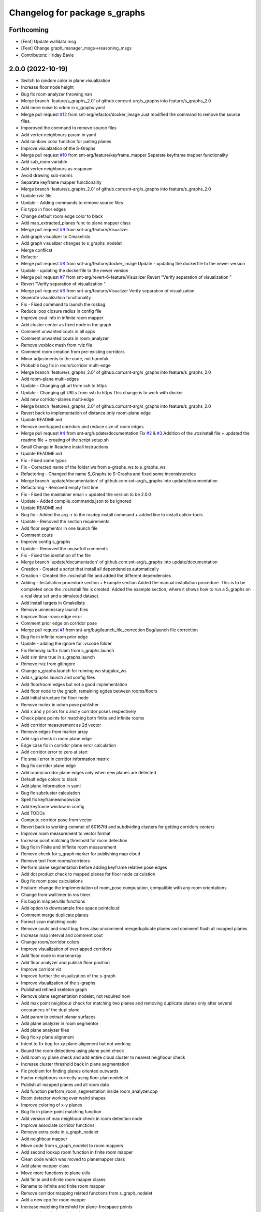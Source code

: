 ^^^^^^^^^^^^^^^^^^^^^^^^^^^^^^
Changelog for package s_graphs
^^^^^^^^^^^^^^^^^^^^^^^^^^^^^^

Forthcoming
-----------
* [Feat] Update walldata msg
* [Feat] Change graph_manager_msgs->reasoning_msgs
* Contributors: Hriday Bavle

2.0.0 (2022-10-19)
------------------
* Switch to random color in plane visualization
* Increase floor node height
* Bug fix room analyzer throwing nan
* Merge branch 'feature/s_graphs_2.0' of github.com:snt-arg/s_graphs into feature/s_graphs_2.0
* Add more noise to odom in s_graphs.yaml
* Merge pull request `#12 <https://github.com/snt-arg/s_graphs/issues/12>`_ from snt-arg/refactor/docker_image
  Just modified the command to remove the source files.
* Imporoved the command to remove source files
* Add vertex neighbours param in yaml
* Add rainbow color function for paiting planes
* Improve visualzation of the S-Graphs
* Merge pull request `#10 <https://github.com/snt-arg/s_graphs/issues/10>`_ from snt-arg/feature/keyframe_mapper
  Separate keyframe mapper functionality
* Add sub_room variable
* Add vertex neighbours as rosparam
* Avoid drawing sub-rooms
* Separate keyframe mapper functionality
* Merge branch 'feature/s_graphs_2.0' of github.com:snt-arg/s_graphs into feature/s_graphs_2.0
* Update rviz file
* Update - Adding commands to remove source files
* Fix typo in floor edges
* Change default room edge color to black
* Add map_extracted_planes func to plane mapper class
* Merge pull request `#9 <https://github.com/snt-arg/s_graphs/issues/9>`_ from snt-arg/feature/Visualizer
* Add graph visualizer to Cmakelists
* Add graph visualizer changes to s_graphs_nodelet
* Merge conflicst
* Refactor
* Merge pull request `#8 <https://github.com/snt-arg/s_graphs/issues/8>`_ from snt-arg/feature/docker_image
  Update - updating the dockerfile to the newer version
* Update - updating the dockerfile to the newer version
* Merge pull request `#7 <https://github.com/snt-arg/s_graphs/issues/7>`_ from snt-arg/revert-6-feature/Visualizer
  Revert "Verify separation of visualization "
* Revert "Verify separation of visualization "
* Merge pull request `#6 <https://github.com/snt-arg/s_graphs/issues/6>`_ from snt-arg/feature/Visualizer
  Verify separation of visualization
* Seperate visualization functionality
* Fix - Fixed command to launch the rosbag
* Reduce loop closure radius in config file
* Improve cout info in infinite room mapper
* Add cluster center as fixed node in the graph
* Comment unwanted couts in all apps
* Comment unwanted couts in room_analyzer
* Remove voxblox mesh from rviz file
* Comment room creation from pre-existing corridors
* Minor adjustments to the code, not harmfuk
* Probable bug fix in room/corridor multi-edge
* Merge branch 'feature/s_graphs_2.0' of github.com:snt-arg/s_graphs into feature/s_graphs_2.0
* Add room-plane multi-edges
* Update - Changing git url from ssh to https
* Update - Changing git URLs from ssh to https
  This change is to work with docker
* Add new corridor-planes multi-edge
* Merge branch 'feature/s_graphs_2.0' of github.com:snt-arg/s_graphs into feature/s_graphs_2.0
* Revert back to implementation of distance only room-plane edge
* Update README.md
* Remove overlapped corridors and reduce size of room edges
* Merge pull request `#4 <https://github.com/snt-arg/s_graphs/issues/4>`_ from snt-arg/update/documentation
  Fix `#2 <https://github.com/snt-arg/s_graphs/issues/2>`_ & `#3 <https://github.com/snt-arg/s_graphs/issues/3>`_ Addition of the .rosinstall file + updated the readme file + creating of the script setup.sh
* Small Change in Readme install instructions
* Update README.md
* Fix - Fixed some typos
* Fix - Corrected name of the folder ws from s-graphs_ws to s_graphs_ws
* Refactoring - Changed the name S_Graphs to S-Graphs and fixed some inconsistencies
* Merge branch 'update/documentation' of github.com:snt-arg/s_graphs into update/documentation
* Refactoring - Removed empty first line
* Fix - Fixed the maintainer email + updated the version to be 2.0.0
* Update - Added compile_commands.json to be ignored
* Update README.md
* Bug fix - Added the arg -r to the rosdep install command + added line to install catkin-tools
* Update - Removed the section requirements
* Add floor segmentor in one launch file
* Comment couts
* Improve config s_graphs
* Update - Removed the unusefull comments
* Fix - Fixed the identation of the file
* Merge branch 'update/documentation' of github.com:snt-arg/s_graphs into update/documentation
* Creation - Created a script that install all dependencies automatically
* Creation - Created the .rosinstall file and added the different dependencies
* Adding - Installation procedure section + Example section
  Added the manual installation procedure. This is to be completed once the .rosinstall file is created.
  Added the example section, where it shows how to run a S_graphs on a real data set and a simulated dataset.
* Add install targets in Cmakelists
* Remove unnecessary launch files
* Improve floor-room edge error
* Comment prior edge on corridor pose
* Merge pull request `#1 <https://github.com/snt-arg/s_graphs/issues/1>`_ from snt-arg/bug/launch_file_correction
  Bug/launch file correction
* Bug fix in infinite room prior edge
* Update - adding the ignore for .vscode folder
* Fix Removig suffix /slam from s_graphs.launch
* Add sim time true in s_graphs.launch
* Remove rviz from gitingore
* Change s_graphs.launch for running wo stugalux_ws
* Add s_graphs.launch and config files
* Add floor/room edges but not a good implementation
* Add floor node to the graph, remaining egdes between rooms/floors
* Add initial structure for floor node
* Remove mutex in odom pose publisher
* Add x and y priors for x and y corridor poses respectively
* Check plane points for matching both finite and infinite rooms
* Add corridor measurement as 2d vector
* Remove edges from marker array
* Add sign check in room plane edge
* Edge case fix in corridor plane error calculation
* Add corridor error to zero at start
* Fix small error in corridor information matrix
* Bug fix corridor plane edge
* Add room/corridor plane edges only when new planes are detected
* Default edge colors to black
* Add plane information in yaml
* Bug fix subcluster calculation
* Spell fix keyframewindowsize
* Add keyframe window in config
* Add TODOs
* Compute corridor pose from vector
* Revert back to working commet of 60167fd and subdividing clusters for getting corridors centers
* Improve room measurement to vector format
* Increase point matching threshold for room detection
* Bug fix in Finite and Inifinite room measurement
* Remove check for s_graph marker for publishing map cloud
* Remove text from rooms/corridors
* Perform plane segmentation before adding keyframe relative pose edges
* Add dot product check to mapped planes for floor node calculation
* Bug fix room pose calculations
* Feature: change the implementation of room_pose computation, compatible with any room orientations
* Change from walltimer to ros timer
* Fix bug in mapperutils functions
* Add option to downsample free space pointcloud
* Comment merge duplicate planes
* Format scan matching code
* Remove couts and small bug fixes also uncomment mergeduplicate planes and comment flush all mapped planes
* Increase map interval and comment cout
* Change room/corridor colors
* Improve visualization of overlapped corridors
* Add floor node in markerarray
* Add floor analyzer and publish floor position
* Improve corridor viz
* Improve further the visualization of the s-graph
* Improve visualization of the s-graphs
* Published refined skeleton graph
* Remove plane segmentation nodelet, not required now
* Add max point neighbour check for matching two planes and removing duplicate planes only after several occurances of the dupl plane
* Add param to extract planar surfaces
* Add plane analyzer in room segmentor
* Add plane analyzer files
* Bug fix xy plane alignment
* Intent to fix bug for xy plane alignment but not working
* Bound the room detections using plane point check
* Add room xy plane check and add entire cloud cluster to nearest neighbour check
* Increase cluster threshold back in plane segmentation
* Fix problem for finding planes oriented outwards
* Factor neighbours correctly using floor plan nodelelet
* Publish all mapped planes and all room data
* Add function perform_room_segmentation inside room_analyzer.cpp
* Room detector working over weird shapes
* Improve coloring of x-y planes
* Bug fix in plane-point matching function
* Add version of max neighbour check in room detection node
* Improve associate corridor functions
* Remove extra code in s_graph_nodelet
* Add neighbour mapper
* Move code from s_graph_nodelet to room mappers
* Add second lookup room function in finite room mapper
* Clean code which was moved to planemapper class
* Add plane mapper class
* Move more functions to plane utils
* Add finite and infinite room mapper clases
* Rename to infinite and finite room mapper
* Remove corridor mapping related functions from s_graph_nodelet
* Add a new cpp for room mapper
* Increase matching threshold for plane-freespace points
* Improve the coloring of the planes
* Add function overloading for map cloud generator
* Enable publish map points when subsribing to marker arrays as well
* Big commit: Improve code structure of room sementation nodelet, creating a new room analyzer
* Adjust threshold in plane point matching
* Bug fix in point plane dist calculator
* Add lifetime for markerarrays
* Publish map planes before optimixzation
* Further improve plane finding for each free space cluster
* Add version 1 of replacing room planes with mapped corridors and vice and versa. Not working version
* Add small hacks to improve the mapped plane publishing
* Publishing room centers after receiving mapped plane measurements
* Add neighbour edges between neighbouring rooms and corridors
* Improve the implementation of searching and visualizing room neighbours
* Clean code using clang formatting
* Fix bug in factoring X corridor and removed pre-room neighbour check
* Fix bug in room neighbourg viz but still buggy
* Visualizing neighbours in the in the s_graph_nodelet
* Check and publish neighbours of each room, time to connect this b**ches
* Reduce the plane-point matching threshold in room segmentation
* Add corridor node into the graph obtained from room segmentation node
* Check only the last 10 keyframes for mapped planes publishing
* Add detected rooms from room segmentation node to the graph
* Fix Y corridor pose calculation bug
* Add points in closest plane check
* Add check for centroid center
* Subscribe to different subgraphs for getting room candidate
* Add diagonal check to seperate different corridors
* First version of axis clustering for corridors
* Add code for fitting line segment
* Add corridor segmentation
* Improve room segmentation and the plane finding procedure
* Add option for publishing 3D points with the map planes
* Improve code getting room clusters
* Publish only rooms which are supported by planar surfaces
* Add map planes publisher
* Subscribe to room data msg
* Change name room msg name
* Visualize possible room node poses in room segmentation
* Add room segmentation msg
* Comment topological layer callback thread
* Add room segmentation nodelet
* Comment lookup rooms in topological callback
* Add lookup rooms in topological layer thread
* Add x,y and hort plane ids to each keyframe
* Add seperate callback for detecting and adding topological constraints
* Add param for plane points min distance
* Feature: Add edge between room node to detected mapped plane after removing dupl plane
* Feature: Add edge between corridor and detected mapped plane after removal of dupl plane
* Add corridor min seg dist as a ros param
* Bug Fix: Fix egde se3 plane line visualization
* Bug Fix: Finally fixed the code crash in create_marker_array function
* Bug Fix: Node crash during removal of vert planes
* not workin version (tmp commit)
* Feature: Merging planes for room nodes as well (potentially buggy implementation)
* Feature: merging duplicate plane nodes detected by corridors
* Feature: merging duplicate y planes detected by corridor nodes (implementation untested)
* Feature: Seperate corridors based on different walls
* Pose-Plane edges in black color
* Fix corridor mapping visualization
* Fix plane2keyframe edge
* Comment couts
* Improvement: edge creation of corridors and rooms (probably buggy implementation)
* Feature: basic version of wall detection instead of planar surfaces
* Possible fix: mapping planes in all orientations
* Merge branch 'main' of github.com:snt-arg/s_graphs into main
* Rename hdlGraphslamnodelet to sgraphNodeley
* Update README.md
* Resize image in readme
* Update readme
* Rename launch files
* Add export targets for proper proper ros message build
* First Commit: Rename from HDL_SLAM to s_graphs
* Add parallel plane constaint for newly associated planes of corridors and rooms
* Add option constant covariance
* Feature: Improved visualalization of the room edges and robot pose-plane edges
* Feature: Add line connections between room/corridor nodes and semantic planes
* Feature add entire point visualization of semantic map
* Bug fix in corridor parallel plane constraint
* Add max room width check
* Add color variable in yaml file
* Fix bug in room-plane, corr-plane edge measurement eq
* Improve debugging visualization
* Add ROS_DEBUG_NAMED instead of cout
* Fix bug in point to plane param
* Add params for room width diff
* Seperate functions for corridor and room lookup
* Add switch cases for organizing the better the plane matching
* Improve room check condition
* Add point diff to check consistency of corridors and rooms instead of length diff
* Initial version of pose and path publishers
* Fix edgeplane visualization
* Improve params for corridor factor
* Update config file for plane factor related params
* Fix bug in corridor measurement function
* Documenting a bit a code
* Add proper corridor factor
* Reduce the plane extraction distance thres
* Fix wrong push in room_vec pose
* Improve plane_d correction
* Add parallel and perpendicular only between planes of rooms
* Change corridor vertex to single number and changed room node implementation
* Improve corridor pose but yet to fix the bugs
* Change corridor meas from vector to double
* change the sign of the corridor pose
* Update params for plane matching
* Include only parallel planes
* Improve clustering in plane segmentation
* Improve sorting and refining of corridors and rooms
* Add eq clustering
* Increase cov of plane meas
* Improve bugs in corridor and room factor
* Improve room pose calculation, TODO: fix corridor pose calc
* Add config for enabling and disbaling room and corridor factor
* Improve room factoring logic and decreased the plane detection thres
* Add room squareness check
* Paint edges in white
* Add diff plane filters and several prints for debug in mapping
* Add Z axis in corridor vertex
* Add corridor pre-pose and final-pose
* Add seperate corridor vertex
* Seperated X and Y corridor edges
* Connect room node with keyframe node
* Add Room Vertex
* improve plane_seg_launch
* Clean the code and improve implementation of planepoints in map frame
* Reorganize the code and add thresholds as ros params
* Add rosparams for most of the threshold values
* Fix plotting of X corridor
* Add params for plane filtering
* Improve ground plane segmentation
* Add Room plane visualization
* Improve edge drawing for planes
* Improve naming corridors and rooms
* Add struct for planedata
* Reorganize corridor factor function
* Improve drawing of parallel planes
* Draw corridor and room nodes
* Fix bugs with room factor
* Fix bug in width measurement of corridots
* Add version 1 of room factor
* Improve implementation of corridor factor
* Fix bug in corridor matching and add basic structure for room node
* Add X corridor
* Add id for corridor
* Version 1 of Y corridor factor
* Add enum for plane class
* Add corridor first edge
* Add skeletal structure for corridor_plane edge
* Add edge plane edges
* Ploting segmented planes
* Add perpendicular plane constraint and comment drawing of parallel planes
* Visualize parallel plane factors
* Fix bug in plotting parallel planes
* Clean code for point to plane
* Improve parallel constraint between planes
* Add plane parallelity check in struct
* Fix bug in parallel plane edge
* Add parallel plane constraints
* Compare maha distance in robot frame
* Fix error with ploting the point-plane edge
* Remove map frame plane fix
* Comment plane segmentation
* Publish planes in closest point form
* Different colors for different plane edges
* Add horizontal plane
* Data association using mahalonobis distance
* Computing marginals
* Comment the CP plane form
* Improve point to plane
* Add 3D plane in thes struct for vert planes
* Add launcher for slam backend only
* Try and catch in map2odom transform
* Improve data association of planes
* Change back to map to odom transform as identity
* Add first version of point_plane factors for x and y vert planes
* Remove redundant variable from calc in point_to_plane factor
* Improve point to plane factor and add Y-axis plane
* Complete math for point to plane factor
* Add skeletal for point to plane factor
* Add proper implementation of pointcloud segmented in local (body) frame
* Revert back to segmenting cloud in map frame
* Receive the segmented cloud in local body frame
* Fixed bug in plane mapping
* Further improve logic for x_vert plane mapping
* Add better logic for associating x_plane
* Add vert plane seg in a function
* Add custom pointcloud vector message
* Remove minus from dist estimate
* Add the x-plane constraint
* Add planes struct and add vert plane with data association (math still not working)
* Add vertical plane x to the graph
* Improve implementation plane segmentation normal publisher
* Publish pointcloud with its normals
* Complete logic for keyframe to vert plane edge
* Change implementation of seg cloud subsriber
* Add sub in hdl for plane pointcloud
* Add map frame instead of base_link for plane seg
* Add filtered points instead of velodyne points
* Clean code and adhere to proper code terminology
* Version 1 working in simulation wo crashes
* Remove unncesessary files
* Add point removal
* Struggle to get proper pointcloud segmentation
* publishing the largest plane with green color
* Add plane segmentation nodelet in nodelet_plugin.xml
* Add plane segmentation
* Add subscriber for pointcloud in plane seg
* Add plane_segmentor_nodelete in cmake
* Fix clang-format
* Initial commit for plane segmentro
* Merge pull request `#1 <https://github.com/snt-arg/s_graphs/issues/1>`_ from hridaybavle/fix-callback-not-being-called
  Add ros::spinOnce() to make sure callbacks are being called when insi…
* Add ros::spinOnce() to make sure callbacks are being called when inside while loop
* Add initial odom2map transform listener
* added param for publishing tf for odom and base_link
* Merge pull request `#190 <https://github.com/snt-arg/s_graphs/issues/190>`_ from koide3/fix
  fix dependency issue
* fix dependency issue
* Merge pull request `#185 <https://github.com/snt-arg/s_graphs/issues/185>`_ from ksuszka/master
  Fixed formatting UTM origin coordinates in second save function
* Merge pull request `#187 <https://github.com/snt-arg/s_graphs/issues/187>`_ from koide3/fix_ci
  fix CI error
* fix CI error
* Fixed coordinates formatting in save_map_service function
* Merge pull request `#183 <https://github.com/snt-arg/s_graphs/issues/183>`_ from koide3/devel
  Devel
* refactor dockerfiles
* fix typo and format issue
* Merge pull request `#165 <https://github.com/snt-arg/s_graphs/issues/165>`_ from koide3/pub_status
  Pub status
* Merge pull request `#162 <https://github.com/snt-arg/s_graphs/issues/162>`_ from koide3/vgicp_cuda
  vgicp_cuda
* fix inlier_fraction calculation bug
* fix for melodic
* initial guess based on robot odometry
* rename to matching_error
* add ScanMatchingStatus.msg
* add vgicp_cuda
* Merge branch 'master' of github.com:koide3/hdl_graph_slam
* add launch file for KITTI00
* Update howtouse.md
* Update howtouse.md
* Merge branch 'master' of github.com:koide3/hdl_graph_slam
* add docker howtouse.md
* Merge pull request `#158 <https://github.com/snt-arg/s_graphs/issues/158>`_ from jitrc/devel
  Publishing aligned point cloud if subscribed, fixed use of map_cloud_resolution
* Merge pull request `#160 <https://github.com/snt-arg/s_graphs/issues/160>`_ from koide3/ndt_params
  fix ndt param name bug
* fix ndt param name bug
* Merge pull request `#157 <https://github.com/snt-arg/s_graphs/issues/157>`_ from koide3/nan_angle
  fix delta angle evaluation bug
* fix delta angle evaluation bug
* pass map_cloud_resolution to map_cloud_generator
* publish aligned points in odom frame
* allow generating unfiltered point cloud
* Update README.md
* Merge pull request `#152 <https://github.com/snt-arg/s_graphs/issues/152>`_ from robustify/crash_on_loop_closure
  Normalize orientations in loop closure candidate keyframes
* Normalize orientations in loop closure candidate keyframes
* Merge pull request `#151 <https://github.com/snt-arg/s_graphs/issues/151>`_ from robustify/rospy_setup
  Use rospy and setup.py to manage shebangs for Python 2 and Python 3
* Use rospy and setup.py to manage shebangs for Python 2 and Python 3
  Following guidance found here: http://wiki.ros.org/UsingPython3/SourceCodeChanges#Changing_shebangs
* Merge pull request `#150 <https://github.com/snt-arg/s_graphs/issues/150>`_ from koide3/refactor
  refactoring
* refactoring
* Merge pull request `#149 <https://github.com/snt-arg/s_graphs/issues/149>`_ from koide3/fast_gicp
  Add fast_gicp
* add fast_gicp
* Merge pull request `#148 <https://github.com/snt-arg/s_graphs/issues/148>`_ from koide3/noetic
  Update for Focal Fossa & ROS Noetic
* update for noetic
* Merge pull request `#146 <https://github.com/snt-arg/s_graphs/issues/146>`_ from krisklau/clang-format
  entire repo: clang-format.
* entire repo: clang-format.
  Processed with the command:
  find . -type f \( -name "*.cpp" -o -name "*.hpp" \) -execdir clang-format-6.0 -i {} \;
* add license identifiers
* Merge branch 'master' of https://github.com/koide3/hdl_graph_slam
* add transformation_epsilon
* Merge pull request `#128 <https://github.com/snt-arg/s_graphs/issues/128>`_ from tim-fan/master
  Approximate time sync for odom/scan input to HdlGraphSlamNodelet
* Use approximate time sync for odom/scan input to HdlGraphSlamNodelet
* Merge pull request `#124 <https://github.com/snt-arg/s_graphs/issues/124>`_ from koide3/devel
  Fix resource consuming problem
* disable deskewing by default
* fix consuming resource after data flow is stopped
* fix a loading bug
* Merge pull request `#102 <https://github.com/snt-arg/s_graphs/issues/102>`_ from naoki-mizuno/radius-outlier-removal
  Fix RadiusOutlierRemoval not applied
* Fix RadiusOutlierRemoval not applied
* preliminary implementation of IMU-based frontend
* Create LICENSE
* Merge pull request `#96 <https://github.com/snt-arg/s_graphs/issues/96>`_ from koide3/devel
  Update of the first node anchor mechanism
* build check with clang & lld
* make first node anchor information matrix configurable
* Merge pull request `#93 <https://github.com/snt-arg/s_graphs/issues/93>`_ from koide3/devel
  fix a bug in odometry information matrix calculation
* fix empty marker bug
* fix a bug in odometry information matrix calculation
* Merge pull request `#91 <https://github.com/snt-arg/s_graphs/issues/91>`_ from Tutorgaming/patch-1
  Fix ros-kinetic-pcl-ros typo inside readme :)
* Fix ros-kinetic-pcl-ros typo inside readme :)
  On the installation guide inside the readme
  the package name was misspell
* Update README.md
* Update README.md
* Update README.md
* Update README.md
* Update README.md
* Update README.md
* Update README.md
* Update hdl_graph_slam_501.launch
* Update hdl_graph_slam_400.launch
* Update hdl_graph_slam.launch
* Merge pull request `#81 <https://github.com/snt-arg/s_graphs/issues/81>`_ from koide3/devel
  Add normal orientation-aware plane edge
* update identity plane edge for kinetic
* fix g2o vector error
* add normal orientation-aware plane edge
* Merge pull request `#79 <https://github.com/snt-arg/s_graphs/issues/79>`_ from koide3/devel
  Configurable scan matching parameters & orientation constraint bug fix
* fix orientation constraint bug
* expose scan matching parameters in hdl_graph_slam.launch
* make scan matching parameters configurable
* fix orientation constraint bug & make solver configurable
* add plane edges
* Merge branch 'master' of https://github.com/koide3/hdl_graph_slam
* add plane prior
* Update hdl_graph_slam_nodelet.cpp
  Fix typo
* Merge pull request `#72 <https://github.com/snt-arg/s_graphs/issues/72>`_ from koide3/devel
  Add functions & edges for interactive SLAM
* Merge branch 'master' of https://github.com/koide3/hdl_graph_slam into devel
* update README
* add perpendicular plane edge
* merge
* update for interactive_map_correction
* Merge pull request `#69 <https://github.com/snt-arg/s_graphs/issues/69>`_ from ktk1501/issue-66/road_flipped_problem
  road_flipped_problem fix by adding minus to Z in g2o optimizer
* road_flipped_problem fix by adding minus to Z in g2o optimizer
* Merge pull request `#67 <https://github.com/snt-arg/s_graphs/issues/67>`_ from ll7/patch-1
  pcl-ros
* pcl-ros
* Merge pull request `#50 <https://github.com/snt-arg/s_graphs/issues/50>`_ from jihoonl/patch-1
  Add libg2o as build depend
* add plane edges
* update for interactive map correction
* Merge branch 'devel' of https://github.com/koide3/hdl_graph_slam into devel
* fix typo
* add license
* Update README.md
* Update README.md
* Update README.md
* Add libg2o as build depend
* update .travis.yml
* Merge pull request `#43 <https://github.com/snt-arg/s_graphs/issues/43>`_ from koide3/devel
  add codacy and refactoring
* update README
* fix format issues
* add codacy and refactoring
* Merge pull request `#41 <https://github.com/snt-arg/s_graphs/issues/41>`_ from koide3/arch-melodic
  Support melodic & build test
* remove unnecessary launch files
* update README.md
* update dockerfiles and .travis.yml
* add build test
* update for melodic
* add start_time option to bag_player.py
* add fitness_score_max_range
* fix a reference error on clang
* Update README.md
* Merge branch 'master' of https://github.com/koide3/hdl_graph_slam into devel
* update so map can be saved without visualization
* Merge pull request `#34 <https://github.com/snt-arg/s_graphs/issues/34>`_ from koide3/devel
  New constraints
* update README
* update launch files
* update so that the package can find ros libg2o
* update README.md
* some comments
* add new constraints, robust kernels, optimization params
* Update README.md
* update README and Dockerfile
* update README.md
* update scan_matching_odometry so that it retrieves base_frame_id from messages and add missing params to launch files
* update README.md and add Dockerfile
* update README.md
* add dependency on ndt_omp to package.xml
* Update README.md
* update README.md
* add SaveMap.srv and add an outdoor mapping example
* update README.md
* update README.md
* modify README.md
* initial commit
* Contributors: Eduardo Schmidt, Hriday Bavle, Jihoon Lee, Jit Ray Chowdhury, Kenji Koide, Kristian Klausen, Krzysztof Suszka, Micho Radovnikovich, Muhammad Shaheer, Naoki Mizuno, Pedro, Pedro Soares, PedroS, PedroS235, Tim, hriday, iTUTOR, k.koide, kenji koide, koide, koide3, ktk1501, ll7, mbzirc, shaheer34mts

